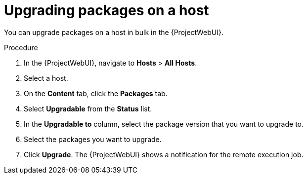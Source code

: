 :_mod-docs-content-type: PROCEDURE

[id="upgrading-packages-on-a-host_{context}"]
= Upgrading packages on a host

[role="_abstract"]
You can upgrade packages on a host in bulk in the {ProjectWebUI}.

.Procedure
. In the {ProjectWebUI}, navigate to *Hosts* > *All Hosts*.
. Select a host.
. On the *Content* tab, click the *Packages* tab.
. Select *Upgradable* from the *Status* list.
. In the *Upgradable to* column, select the package version that you want to upgrade to.
. Select the packages you want to upgrade.
. Click *Upgrade*.
The {ProjectWebUI} shows a notification for the remote execution job.
